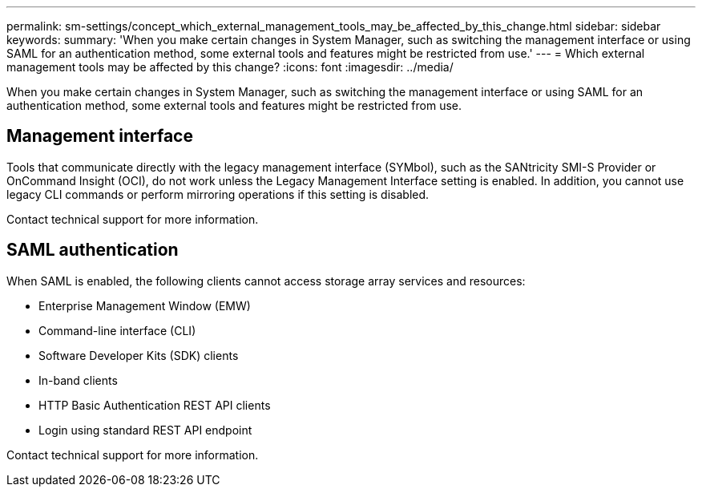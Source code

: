 ---
permalink: sm-settings/concept_which_external_management_tools_may_be_affected_by_this_change.html
sidebar: sidebar
keywords: 
summary: 'When you make certain changes in System Manager, such as switching the management interface or using SAML for an authentication method, some external tools and features might be restricted from use.'
---
= Which external management tools may be affected by this change?
:icons: font
:imagesdir: ../media/

[.lead]
When you make certain changes in System Manager, such as switching the management interface or using SAML for an authentication method, some external tools and features might be restricted from use.

== Management interface

Tools that communicate directly with the legacy management interface (SYMbol), such as the SANtricity SMI-S Provider or OnCommand Insight (OCI), do not work unless the Legacy Management Interface setting is enabled. In addition, you cannot use legacy CLI commands or perform mirroring operations if this setting is disabled.

Contact technical support for more information.

== SAML authentication

When SAML is enabled, the following clients cannot access storage array services and resources:

* Enterprise Management Window (EMW)
* Command-line interface (CLI)
* Software Developer Kits (SDK) clients
* In-band clients
* HTTP Basic Authentication REST API clients
* Login using standard REST API endpoint

Contact technical support for more information.
